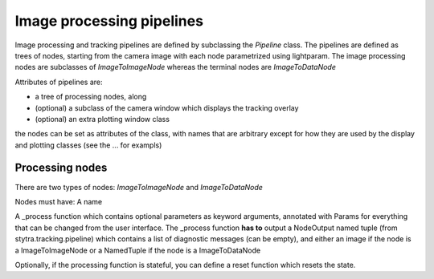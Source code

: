 Image processing pipelines
==========================

Image processing and tracking pipelines are defined by subclassing the `Pipeline` class.
The pipelines are defined as trees of nodes, starting from the camera image
with each node parametrized using lightparam.
The image processing nodes are subclasses of `ImageToImageNode` whereas the terminal
nodes are `ImageToDataNode`

Attributes of pipelines are:

- a tree of processing nodes, along
- (optional) a subclass of the camera window which displays the tracking overlay
- (optional) an extra plotting window class

the nodes can be set as attributes of the class,
with names that are arbitrary except for how they are used
by the display and plotting classes (see the ... for exampls)

Processing nodes
----------------

There are two types of nodes: `ImageToImageNode`  and `ImageToDataNode`

Nodes must have:
A name

A _process function which contains optional parameters
as keyword arguments, annotated with Params for everything
that can be changed from the user interface. The _process
function **has to** output a NodeOutput named tuple
(from stytra.tracking.pipeline) which contains a list of
diagnostic messages (can be empty), and either an
image if the node is a ImageToImageNode
or a NamedTuple if the node is a ImageToDataNode

Optionally, if the processing function is stateful,
you can define a reset function which resets the state.

